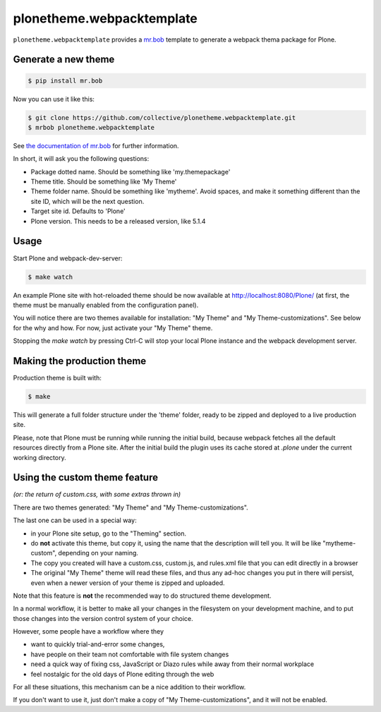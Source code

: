 plonetheme.webpacktemplate
==========================

.. image:: https://travis-ci.org/collective/plonetheme.webpacktemplate.svg?branch=master
    :target: https://travis-ci.org/collective/plonetheme.webpacktemplate

``plonetheme.webpacktemplate`` provides a `mr.bob <http://mrbob.readthedocs.org/en/latest/>`_ template to generate a webpack thema package for Plone.


Generate a new theme
--------------------

.. code:: bash

   $ pip install mr.bob

Now you can use it like this:

.. code:: bash

   $ git clone https://github.com/collective/plonetheme.webpacktemplate.git
   $ mrbob plonetheme.webpacktemplate

See `the documentation of mr.bob <http://mrbob.readthedocs.org/en/latest/>`_  for further information.

In short, it will ask you the following questions:

- Package dotted name. Should be something like 'my.themepackage'
- Theme title. Should be something like 'My Theme'
- Theme folder name. Should be something like 'mytheme'. Avoid spaces, and make it something different than the site ID, which will be the next question.
- Target site id. Defaults to 'Plone'
- Plone version. This needs to be a released version, like 5.1.4


Usage
-----

Start Plone and webpack-dev-server:

.. code:: shell

   $ make watch

An example Plone site with hot-reloaded theme should be now available at http://localhost:8080/Plone/ (at first, the theme must be manually enabled from the configuration panel).

You will notice there are two themes available for installation:
"My Theme" and "My Theme-customizations". 
See below for the why and how. For now, just activate your "My Theme" theme.

Stopping the `make watch` by pressing Ctrl-C will stop your local Plone instance and the webpack development server.


Making the production theme
---------------------------

Production theme is built with:

.. code:: shell

   $ make

This will generate a full folder structure under the 'theme' folder, ready to be zipped and deployed to a live production site.

Please, note that Plone must be running while running the initial build, because webpack fetches all the default resources directly from a Plone site. After the initial build the plugin uses its cache stored at `.plone` under the current working directory.


Using the custom theme feature
------------------------------

*(or: the return of custom.css, with some extras thrown in)*

There are two themes generated: "My Theme" and "My Theme-customizations".

The last one can be used in a special way:

- in your Plone site setup, go to the "Theming" section.
- do **not** activate this theme, but copy it, using the name that the description will tell you.
  It will be like "mytheme-custom", depending on your naming.
- The copy you created will have a custom.css, custom.js, and rules.xml file that you can edit directly in a browser
- The original "My Theme" theme will read these files, and thus any ad-hoc changes you put in there will persist, even when a newer version of your theme is zipped and uploaded.

Note that this feature is **not** the recommended way to do structured theme development.

In a normal workflow, it is better to make all your changes in the filesystem on your development machine,
and to put those changes into the version control system of your choice.

However, some people have a workflow where they

- want to quickly trial-and-error some changes,
- have people on their team not comfortable with file system changes
- need a quick way of fixing css, JavaScript or Diazo rules while away from their normal workplace
- feel nostalgic for the old days of Plone editing through the web

For all these situations, this mechanism can be a nice addition to their workflow.

If you don't want to use it, just don't make a copy of "My Theme-customizations", and it will not be enabled.
